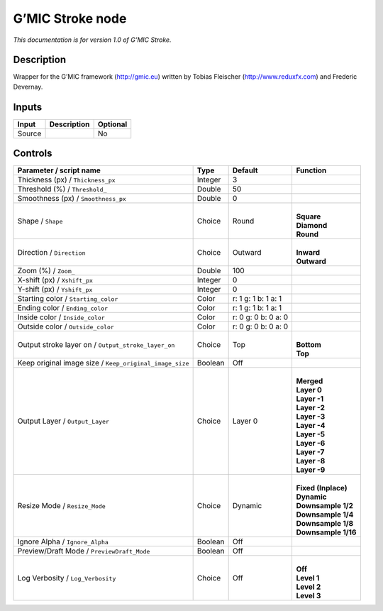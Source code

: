 .. _eu.gmic.Stroke:

G’MIC Stroke node
=================

*This documentation is for version 1.0 of G’MIC Stroke.*

Description
-----------

Wrapper for the G’MIC framework (http://gmic.eu) written by Tobias Fleischer (http://www.reduxfx.com) and Frederic Devernay.

Inputs
------

+--------+-------------+----------+
| Input  | Description | Optional |
+========+=============+==========+
| Source |             | No       |
+--------+-------------+----------+

Controls
--------

.. tabularcolumns:: |>{\raggedright}p{0.2\columnwidth}|>{\raggedright}p{0.06\columnwidth}|>{\raggedright}p{0.07\columnwidth}|p{0.63\columnwidth}|

.. cssclass:: longtable

+---------------------------------------------------------+---------+---------------------+-----------------------+
| Parameter / script name                                 | Type    | Default             | Function              |
+=========================================================+=========+=====================+=======================+
| Thickness (px) / ``Thickness_px``                       | Integer | 3                   |                       |
+---------------------------------------------------------+---------+---------------------+-----------------------+
| Threshold (%) / ``Threshold_``                          | Double  | 50                  |                       |
+---------------------------------------------------------+---------+---------------------+-----------------------+
| Smoothness (px) / ``Smoothness_px``                     | Double  | 0                   |                       |
+---------------------------------------------------------+---------+---------------------+-----------------------+
| Shape / ``Shape``                                       | Choice  | Round               | |                     |
|                                                         |         |                     | | **Square**          |
|                                                         |         |                     | | **Diamond**         |
|                                                         |         |                     | | **Round**           |
+---------------------------------------------------------+---------+---------------------+-----------------------+
| Direction / ``Direction``                               | Choice  | Outward             | |                     |
|                                                         |         |                     | | **Inward**          |
|                                                         |         |                     | | **Outward**         |
+---------------------------------------------------------+---------+---------------------+-----------------------+
| Zoom (%) / ``Zoom_``                                    | Double  | 100                 |                       |
+---------------------------------------------------------+---------+---------------------+-----------------------+
| X-shift (px) / ``Xshift_px``                            | Integer | 0                   |                       |
+---------------------------------------------------------+---------+---------------------+-----------------------+
| Y-shift (px) / ``Yshift_px``                            | Integer | 0                   |                       |
+---------------------------------------------------------+---------+---------------------+-----------------------+
| Starting color / ``Starting_color``                     | Color   | r: 1 g: 1 b: 1 a: 1 |                       |
+---------------------------------------------------------+---------+---------------------+-----------------------+
| Ending color / ``Ending_color``                         | Color   | r: 1 g: 1 b: 1 a: 1 |                       |
+---------------------------------------------------------+---------+---------------------+-----------------------+
| Inside color / ``Inside_color``                         | Color   | r: 0 g: 0 b: 0 a: 0 |                       |
+---------------------------------------------------------+---------+---------------------+-----------------------+
| Outside color / ``Outside_color``                       | Color   | r: 0 g: 0 b: 0 a: 0 |                       |
+---------------------------------------------------------+---------+---------------------+-----------------------+
| Output stroke layer on / ``Output_stroke_layer_on``     | Choice  | Top                 | |                     |
|                                                         |         |                     | | **Bottom**          |
|                                                         |         |                     | | **Top**             |
+---------------------------------------------------------+---------+---------------------+-----------------------+
| Keep original image size / ``Keep_original_image_size`` | Boolean | Off                 |                       |
+---------------------------------------------------------+---------+---------------------+-----------------------+
| Output Layer / ``Output_Layer``                         | Choice  | Layer 0             | |                     |
|                                                         |         |                     | | **Merged**          |
|                                                         |         |                     | | **Layer 0**         |
|                                                         |         |                     | | **Layer -1**        |
|                                                         |         |                     | | **Layer -2**        |
|                                                         |         |                     | | **Layer -3**        |
|                                                         |         |                     | | **Layer -4**        |
|                                                         |         |                     | | **Layer -5**        |
|                                                         |         |                     | | **Layer -6**        |
|                                                         |         |                     | | **Layer -7**        |
|                                                         |         |                     | | **Layer -8**        |
|                                                         |         |                     | | **Layer -9**        |
+---------------------------------------------------------+---------+---------------------+-----------------------+
| Resize Mode / ``Resize_Mode``                           | Choice  | Dynamic             | |                     |
|                                                         |         |                     | | **Fixed (Inplace)** |
|                                                         |         |                     | | **Dynamic**         |
|                                                         |         |                     | | **Downsample 1/2**  |
|                                                         |         |                     | | **Downsample 1/4**  |
|                                                         |         |                     | | **Downsample 1/8**  |
|                                                         |         |                     | | **Downsample 1/16** |
+---------------------------------------------------------+---------+---------------------+-----------------------+
| Ignore Alpha / ``Ignore_Alpha``                         | Boolean | Off                 |                       |
+---------------------------------------------------------+---------+---------------------+-----------------------+
| Preview/Draft Mode / ``PreviewDraft_Mode``              | Boolean | Off                 |                       |
+---------------------------------------------------------+---------+---------------------+-----------------------+
| Log Verbosity / ``Log_Verbosity``                       | Choice  | Off                 | |                     |
|                                                         |         |                     | | **Off**             |
|                                                         |         |                     | | **Level 1**         |
|                                                         |         |                     | | **Level 2**         |
|                                                         |         |                     | | **Level 3**         |
+---------------------------------------------------------+---------+---------------------+-----------------------+
